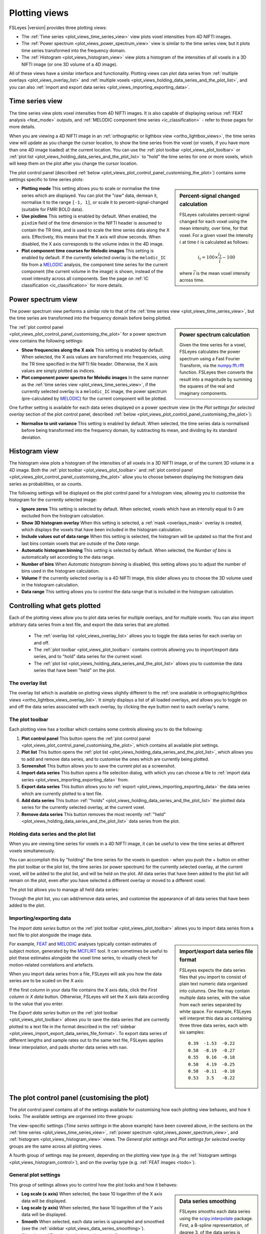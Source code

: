 .. _plot_views:

Plotting views
==============


.. image:: images/plot_views_time_series_example.png
   :width: 90%
   :align: center


FSLeyes |version| provides three plotting views:

- The :ref:`Time series <plot_views_time_series_view>` view plots voxel
  intensities from 4D NIFTI images. 

- The :ref:`Power spectrum <plot_views_power_spectrum_view>` view is similar
  to the time series view, but it plots time series transformed into the
  frequency domain.

- The :ref:`Histogram <plot_views_histogram_view>` view plots a histogram of
  the intensities of all voxels in a 3D NIFTI image (or one 3D volume of a 4D
  image).


All of these views have a similar interface and functionality. Plotting views
can plot data series from :ref:`multiple overlays <plot_views_overlay_list>`
and :ref:`multiple voxels <plot_views_holding_data_series_and_the_plot_list>`,
and you can also :ref:`import and export data series
<plot_views_importing_exporting_data>`.


.. _plot_views_time_series_view:

Time series view
----------------


The time series view plots voxel intensities from 4D NIFTI images. It is also
capable of displaying various :ref:`FEAT analysis <feat_mode>` outputs, and
:ref:`MELODIC component time series <ic_classification>` - refer to those
pages for more details.


When you are viewing a 4D NIFTI image in an :ref:`orthographic or ligthbox
view <ortho_lightbox_views>`, the time series view will update as you change
the cursor location, to show the time series from the voxel (or voxels, if you
have more than one 4D image loaded) at the current location.  You can use the
:ref:`plot toolbar <plot_views_plot_toolbar>` or :ref:`plot list
<plot_views_holding_data_series_and_the_plot_list>` to "hold" the time series
for one or more voxels, which will keep them on the plot after you change the
cursor location.


The plot control panel (described :ref:`below
<plot_views_plot_control_panel_customising_the_plot>`) contains some settings
specific to time series plots:


.. image:: images/plot_views_time_series_control.png
   :width: 50%
   :align: center


.. _plot_views_percent_signal_changed_calculation: 

.. sidebar:: Percent-signal changed calculation

             FSLeyes calculates percent-signal changed for each voxel using
             the mean intensity, over time, for that voxel. For a given voxel
             the intensity :math:`i` at time :math:`t` is calculated as
             follows:

             .. math::
                
                i_t = 100 \times \frac{i_t}{\bar{i}} - 100

             where :math:`\bar{i}` is the mean voxel intensity across time.
             

- **Plotting mode** This setting allows you to scale or normalise the time
  series which are displayed. You can plot the "raw" data, demean it,
  normalise it to the range ``[-1, 1]``, or scale it to
  percent-signal-changed (suitable for FMRI BOLD data).
  
- **Use pixdims** This setting is enabled by default. When enabled, the
  ``pixdim`` field of the time dimension in the NIFTI header is assumed to
  contain the TR time, and is used to scale the time series data along the X
  axis. Effectively, this means that the X axis will show seconds. When
  disabled, the X axis corresponds to the volume index in the 4D image.
  
- **Plot component time courses for Melodic images** This setting is enabled
  by default. If the currently selected overlay is the ``melodic_IC`` file
  from a `MELODIC <http://fsl.fmrib.ox.ac.uk/fsl/fslwiki/MELODIC>`_ analysis,
  the component time series for the current component (the current volume in
  the image) is shown, instead of the voxel intensity across all components.
  See the page on :ref:`IC classification <ic_classification>` for more
  details.


.. _plot_views_power_spectrum_view:

Power spectrum view
-------------------


The power spectrum view performs a similar role to that of the :ref:`time
series view <plot_views_time_series_view>`, but the time series are
transformed into the frequency domain before being plotted.


.. _plot_views_power_spectrum_calculation: 

.. sidebar:: Power spectrum calculation

             Given the time series for a voxel, FSLeyes calculates the power
             spectrum using a Fast Fourier Transform, via the `numpy.fft.rfft
             <https://docs.scipy.org/doc/numpy/reference/generated/numpy.fft.rfft.html>`_
             function. FSLeyes then converts the result into a magnitude by
             summing the squares of the real and imaginary components.

             
The :ref:`plot control panel
<plot_views_plot_control_panel_customising_the_plot>` for a power spectrum
view contains the following settings:


.. image:: images/plot_views_power_spectrum_control.png
   :width: 40%
   :align: center


- **Show frequencies along the X axis** This setting is enabled by
  default. When selected, the X axis values are transformed into frequencies,
  using the TR time specified in the NIFTI file header. Otherwise, the X axis
  values are simply plotted as indices.
  
- **Plot component power spectra for Melodic images** In the same manner as
  the :ref:`time series view <plot_views_time_series_view>`, if the currently
  selected overlay is a ``melodic_IC`` image, the power spectrum
  (pre-calculated by `MELODIC
  <http://fsl.fmrib.ox.ac.uk/fsl/fslwiki/MELODIC>`_) for the current component
  will be plotted.


One further setting is available for each data series displayed on a power
spectrum view (in the *Plot settings for selected overlay* section of the plot
control panel, described :ref:`below
<plot_views_plot_control_panel_customising_the_plot>`):

- **Normalise to unit variance** This setting is enabled by default. When
  selected, the time series data is normalised before being transformed into
  the frequency domain, by subtracting its mean, and dividing by its standard
  deviation.
  
  
.. _plot_views_histogram_view:

Histogram view
--------------


The histogram view plots a histogram of the intensities of all voxels in a 3D
NIFTI image, or of the current 3D volume in a 4D image. Both the :ref:`plot
toolbar <plot_views_plot_toolbar>` and :ref:`plot control panel
<plot_views_plot_control_panel_customising_the_plot>` allow you to choose
between displaying the histogram data series as probabilities, or as counts.


The following settings will be displayed on the plot control panel for a
histogram view, allowing you to customise the histogram for the currently
selected image:


.. _plot_views_histogram_control:

.. image:: images/plot_views_histogram_control.png
   :width: 60%
   :align: center


- **Ignore zeros** This setting is selected by default. When selected, voxels
  which have an intensity equal to 0 are excluded from the histogram
  calculation.

- **Show 3D histogram overlay** When this setting is selected, a :ref:`mask
  <overlays_mask>` overlay is created, which displays the voxels that have
  been included in the histogram calculation.

- **Include values out of data range** When this setting is selected, the
  histogram will be updated so that the first and last bins contain voxels
  that are outside of the *Data range*.
  
- **Automatic histogram binning** This setting is selected by default. When
  selected, the *Number of bins* is automatically set according to the data
  range.
  
- **Number of bins** When *Automatic histogram binning* is disabled, this
  setting allows you to adjust the number of bins used in the histogram
  calculation.
  
- **Volume** If the currently selected overlay is a 4D NIFTI image, this
  slider allows you to choose the 3D volume used in the histogram calculation.
  
- **Data range** This setting allows you to control the data range that is
  included in the histogram calculation.


.. _plot_views_controlling_what_gets_plotted:
  
Controlling what gets plotted
-----------------------------


Each of the plotting views allow you to plot data series for multiple
overlays, and for multiple voxels. You can also import arbitrary data series
from a text file, and export the data series that are plotted.


 - The :ref:`overlay list <plot_views_overlay_list>` allows you to toggle the
   data series for each overlay on and off.

 - The :ref:`plot toolbar <plot_views_plot_toolbar>` contains controls
   allowing you to import/export data series, and to "hold" data series for
   the current voxel.

 - The :ref:`plot list <plot_views_holding_data_series_and_the_plot_list>`
   allows you to customise the data series that have been "held" on the plot.


.. _plot_views_overlay_list:

The overlay list
^^^^^^^^^^^^^^^^

The overlay list which is available on plotting views slightly different to
the :ref:`one available in orthographic/lightbox views
<ortho_lightbox_views_overlay_list>`. It simply displays a list of all loaded
overlays, and allows you to toggle on and off the data series associated with
each overlay, by clicking the eye button next to each overlay's name.


.. _plot_views_plot_toolbar:

The plot toolbar
^^^^^^^^^^^^^^^^


Each plotting view has a toolbar which contains some controls allowing you to
do the following:


.. image:: images/plot_views_plot_toolbar.png
   :width: 60%
   :align: center


1. **Plot control panel** This button opens the :ref:`plot control panel
   <plot_views_plot_control_panel_customising_the_plot>`, which contains all
   available plot settings.

2. **Plot list** This button opens the :ref:`plot list
   <plot_views_holding_data_series_and_the_plot_list>`, which allows you to
   add and remove data series, and to customise the ones which are currently
   being plotted.

3. **Screenshot** This button allows you to save the current plot as a
   screenshot.

4. **Import data series** This button opens a file selection dialog, with
   which you can choose a file to :ref:`import data series
   <plot_views_importing_exporting_data>` from.

5. **Export data series** This button allows you to :ref:`export
   <plot_views_importing_exporting_data>` the data series which are currently
   plotted to a text file.

6. **Add data series** This button :ref:`"holds"
   <plot_views_holding_data_series_and_the_plot_list>` the plotted data series
   for the currently selected overlay, at the current voxel.

7. **Remove data series** This button removes the most recently :ref:`"held"
   <plot_views_holding_data_series_and_the_plot_list>` data series from the
   plot.

   
.. _plot_views_holding_data_series_and_the_plot_list:

Holding data series and the plot list
^^^^^^^^^^^^^^^^^^^^^^^^^^^^^^^^^^^^^


When you are viewing time series for voxels in a 4D NIFTI image, it can be
useful to view the time series at different voxels simultaneously.


You can accomplish this by "holding" the time series for the voxels in
question - when you push the + button on either the plot toolbar or the plot
list, the time series (or power spectrum) for the currently selected overlay,
at the current voxel, will be added to the plot list, and will be held on the
plot.  All data series that have been added to the plot list will remain on
the plot, even after you have selected a different overlay or moved to a
different voxel.


The plot list allows you to manage all held data series:


.. image:: images/plot_views_plot_list.png
   :width: 75%
   :align: center


Through the plot list, you can add/remove data series, and customise the
appearance of all data series that have been added to the plot.


.. _plot_views_importing_exporting_data:

Importing/exporting data
^^^^^^^^^^^^^^^^^^^^^^^^


The *Import data series* button on the :ref:`plot toolbar
<plot_views_plot_toolbar>` allows you to import data series from a text file
to plot alongside the image data.


.. _plot_views_import_export_data_series_file_format:

.. sidebar:: Import/export data series file format

             FSLeyes expects the data series files that you import to consist
             of plain text numeric data organised into columns. One file may
             contain multiple data series, with the value from each series
             separated by white space. For example, FSLeyes will interpret
             this data as containing three three data series, each with six
             samples::
               

                 0.39  -1.53  -0.22
                 0.58  -8.19  -0.27
                 0.55   0.16  -0.18
                 0.58   4.19  -0.25
                 0.58  -0.11  -0.18
                 0.53   3.5   -0.22


For example, `FEAT <http://fsl.fmrib.ox.ac.uk/fsl/fslwiki/FEAT>`_ and `MELODIC
<http://fsl.fmrib.ox.ac.uk/fsl/fslwiki/MELODIC>`_ analyses typically contain
estimates of subject motion, generated by the `MCFLIRT
<http://fsl.fmrib.ox.ac.uk/fsl/fslwiki/MCFLIRT>`_ tool. It can sometimes be
useful to plot these estimates alongside the voxel time series, to visually
check for motion-related correlations and artefacts.


When you import data series from a file, FSLeyes will ask you how the data
series are to be scaled on the X axis: 


.. image:: images/plot_views_import_data_x_scale.png
   :width: 40%
   :align: center

           
If the first column in your data file contains the X axis data, click the
*First column ix X data* button. Otherwise, FSLeyes will set the X axis data
according to the value that you enter.


The *Export data series* button on the :ref:`plot toolbar
<plot_views_plot_toolbar>` allows you to save the data series that are
currently plotted to a text file in the format described in the :ref:`sidebar
<plot_views_import_export_data_series_file_format>`. To export data series of
different lengths and sample rates out to the same text file, FSLeyes applies
linear interpolation, and pads shorter data series with ``nan``.


.. _plot_views_plot_control_panel_customising_the_plot: 

The plot control panel (customising the plot)
---------------------------------------------


The plot control panel contains all of the settings available for customising
how each plotting view behaves, and how it looks. The available settings are
organised into three groups:


.. image:: images/plot_views_plot_control_panel_groups.png
   :width: 30%
   :align: center


The view-specific settings (*Time series settings* in the above example) have
been covered above, in the sections on the :ref:`time series
<plot_views_time_series_view>`, :ref:`power spectrum
<plot_views_power_spectrum_view>`, and :ref:`histogram
<plot_views_histogram_view>` views. The *General plot settings* and *Plot
settings for selected overlay* groups are the same across all plotting views.


A fourth group of settings may be present, depending on the plotting view type
(e.g. the :ref:`histogram settings <plot_views_histogram_control>`), and on
the overlay type (e.g. :ref:`FEAT images <todo>`).


General plot settings
^^^^^^^^^^^^^^^^^^^^^


This group of settings allows you to control how the plot looks and how it
behaves:


.. image:: images/plot_views_plot_control_panel_general_plot_settings.png
   :width: 50%
   :align: center


.. _plot_views_data_series_smoothing:
           
.. sidebar:: Data series smoothing 

             FSLeyes smooths each data series using the `scipy.interpolate
             <https://docs.scipy.org/doc/scipy/reference/interpolate.html>`_
             package. First, a B-spline representation, of degree 3, of the
             data series is calculated using the `splrep
             <https://docs.scipy.org/doc/scipy/reference/generated/scipy.interpolate.splrep.html>`_
             function. Then, the data series is interpolated at five times its
             resolution using the `splev
             <https://docs.scipy.org/doc/scipy/reference/generated/scipy.interpolate.splev.html>`_
             function.


- **Log scale (x axis)** When selected, the base 10 logarithm of the X axis
  data will be displayed.
  
- **Log scale (y axis)** When selected, the base 10 logarithm of the Y axis
  data will be displayed.
  
- **Smooth** When selected, each data series is upsampled and smoothed (see
  the :ref:`sidebar <plot_views_data_series_smoothing>`).
  
- **Show legend** Toggle the plot legend on and off.
  
- **Show ticks** Toggle the plot ticks on and off.
  
- **Show grid** Toggle the plot grid on and off.
  
- **Grid colour** This setting allows you to change the plot grid colour.
  
- **Background colour** This setting allows you to change the plot background
  colour.
  
- **Auto-scale (x axis)** This setting is selected by default. When selected,
  the X axis limits are automatically scaled to fit the data series that are
  plotted.
  
- **Auto-scale (y axis)** This setting is selected by default. When selected,
  the Y axis limits are automatically scaled to fit the data series that are
  plotted.
  
- **X limits** If *Auto-scale* is disabled for the X axis, this setting allows
  you to manually specify the X axis limits.
  
- **Y limits** If *Auto-scale* is disabled for the Y axis, this setting allows
  you to manually specify the Y axis limits.
  
- **Labels** Set the X and Y axis labels here.


Plot settings for selected overlay
^^^^^^^^^^^^^^^^^^^^^^^^^^^^^^^^^^


This group of settings allows you to control how the data series for the
current overlay is plotted.


.. image:: images/plot_views_plot_control_panel_plot_settings_for_selected_overlay.png
   :width: 35%
   :align: center


You can customise the data series line colour, transparency, width, and
style - available styles are *Solid line*, *Dashed line*, *Dash-dot line*, and
*Dotted line*.
           
